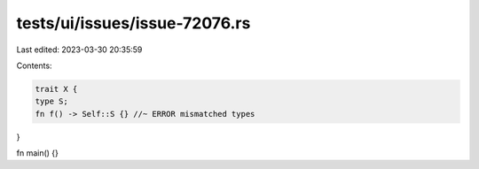 tests/ui/issues/issue-72076.rs
==============================

Last edited: 2023-03-30 20:35:59

Contents:

.. code-block:: rs

    trait X {
    type S;
    fn f() -> Self::S {} //~ ERROR mismatched types
}

fn main() {}



